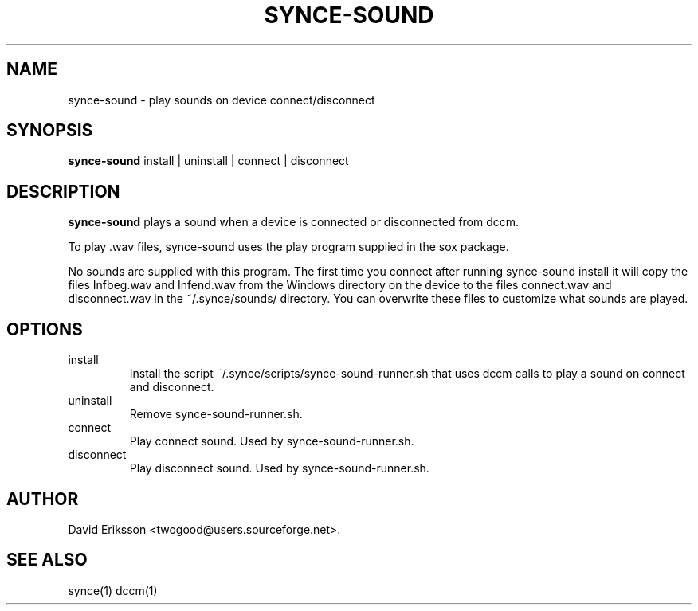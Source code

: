 .\" $Id$
.TH "SYNCE-SOUND" "1" "November 2002" "The SynCE project" "http://synce.sourceforge.net/"
.SH NAME
synce-sound \- play sounds on device connect/disconnect

.SH SYNOPSIS
\fBsynce-sound\fR install | uninstall | connect | disconnect

.SH "DESCRIPTION"

.PP
\fBsynce-sound\fR plays a sound when a device is connected or disconnected from dccm.

.PP
To play .wav files, synce-sound uses the play program supplied in the
sox package.

.PP
No sounds are supplied with this program. The first time you connect after
running synce-sound install it will copy the files Infbeg.wav and Infend.wav
from the Windows directory on the device to the files connect.wav and
disconnect.wav in the ~/.synce/sounds/ directory. You can overwrite these files
to customize what sounds are played.

.SH "OPTIONS"
.TP
install
Install the script ~/.synce/scripts/synce-sound-runner.sh that uses
dccm calls to play a sound on connect and disconnect.

.TP
uninstall
Remove synce-sound-runner.sh.

.TP
connect
Play connect sound. Used by synce-sound-runner.sh.

.TP
disconnect
Play disconnect sound. Used by synce-sound-runner.sh.

.SH "AUTHOR"
.PP
David Eriksson <twogood@users.sourceforge.net>.
.SH "SEE ALSO"
synce(1) dccm(1)
